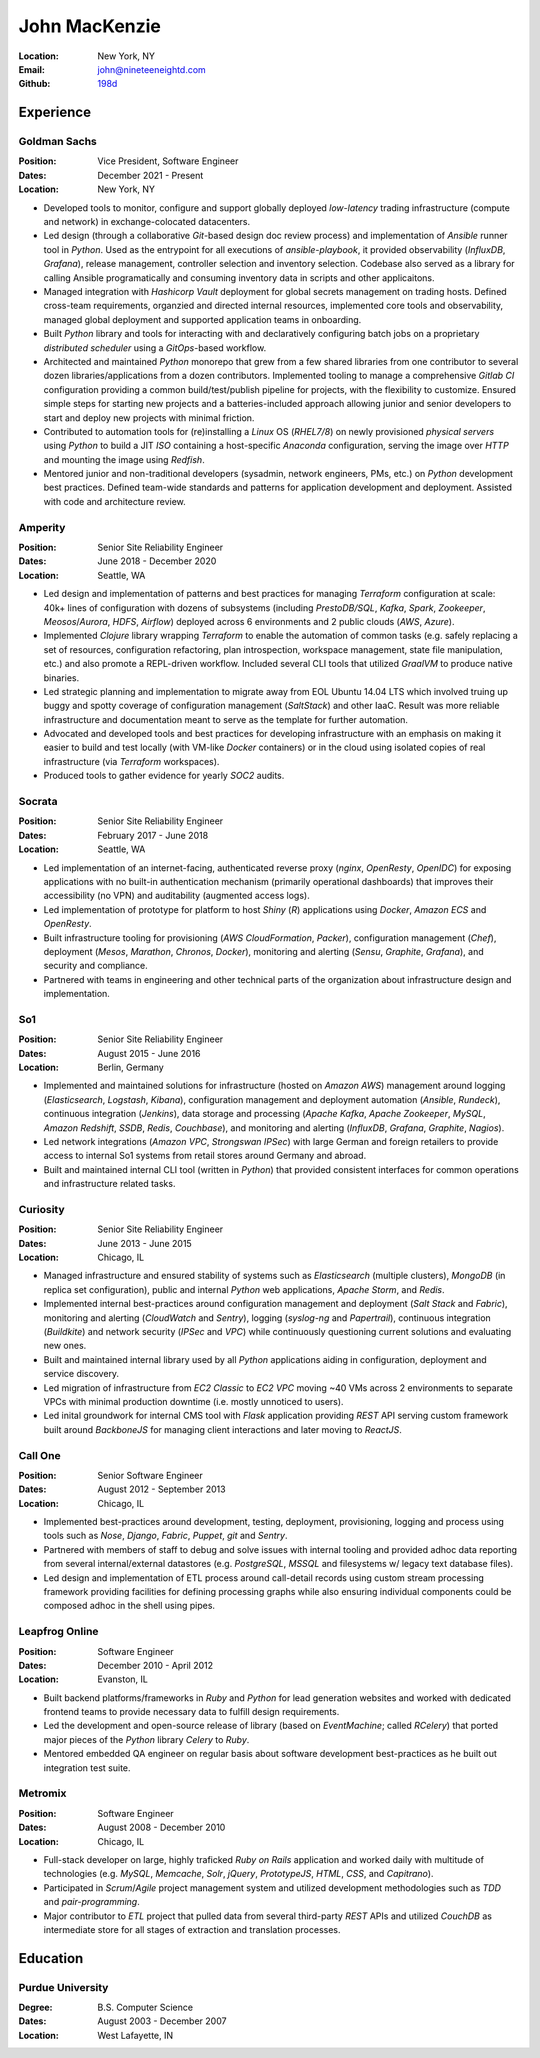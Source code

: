 John MacKenzie
==============
:Location: New York, NY
:Email: john@nineteeneightd.com
:Github: `198d <https://github.com/198d>`_


Experience
----------

Goldman Sachs
^^^^^^^^^^^^^

:Position: Vice President, Software Engineer
:Dates: December 2021 - Present
:Location: New York, NY

* Developed tools to monitor, configure and support globally deployed
  *low-latency* trading infrastructure (compute and network)
  in exchange-colocated datacenters.
* Led design (through a collaborative *Git*-based design doc review process)
  and implementation of *Ansible* runner tool in *Python*. Used as the
  entrypoint for all executions of `ansible-playbook`, it provided
  observability (*InfluxDB*, *Grafana*), release management, controller
  selection and inventory selection. Codebase also served as a library for
  calling Ansible programatically and consuming inventory data in scripts and
  other applicaitons.
* Managed integration with *Hashicorp Vault* deployment for global secrets
  management on trading hosts. Defined cross-team requirements, organzied and
  directed internal resources, implemented core tools and observability,
  managed global deployment and supported application teams in onboarding.
* Built *Python* library and tools for interacting with and declaratively
  configuring batch jobs on a proprietary *distributed scheduler* using a
  *GitOps*-based workflow.
* Architected and maintained *Python* monorepo that grew from a few shared
  libraries from one contributor to several dozen libraries/applications from a
  dozen contributors. Implemented tooling to manage a comprehensive *Gitlab CI*
  configuration providing a common build/test/publish pipeline for
  projects, with the flexibility to customize. Ensured simple steps for
  starting new projects and a batteries-included approach allowing junior and
  senior developers to start and deploy new projects with minimal friction.
* Contributed to automation tools for (re)installing a *Linux* OS (*RHEL7/8*)
  on newly provisioned *physical servers* using *Python* to build a JIT *ISO*
  containing a host-specific *Anaconda* configuration, serving the image over
  *HTTP* and mounting the image using *Redfish*.
* Mentored junior and non-traditional developers (sysadmin, network engineers,
  PMs, etc.) on *Python* development best practices. Defined team-wide standards
  and patterns for application development and deployment. Assisted with code
  and architecture review.

Amperity
^^^^^^^^

:Position: Senior Site Reliability Engineer
:Dates: June 2018 - December 2020
:Location: Seattle, WA

* Led design and implementation of patterns and best practices for managing
  *Terraform* configuration at scale: 40k+ lines of configuration with dozens
  of subsystems (including *PrestoDB/SQL*, *Kafka*, *Spark*, *Zookeeper*,
  *Meosos*/*Aurora*, *HDFS*, *Airflow*) deployed across 6 environments and 2
  public clouds (*AWS*, *Azure*).
* Implemented *Clojure* library wrapping *Terraform* to enable the automation
  of common tasks (e.g. safely replacing a set of resources, configuration
  refactoring, plan introspection, workspace management, state file
  manipulation, etc.) and also promote a REPL-driven workflow. Included several
  CLI tools that utilized *GraalVM* to produce native binaries.
* Led strategic planning and implementation to migrate away from EOL Ubuntu
  14.04 LTS which involved truing up buggy and spotty coverage of configuration
  management (*SaltStack*) and other IaaC. Result was more reliable
  infrastructure and documentation meant to serve as the template for further
  automation.
* Advocated and developed tools and best practices for developing
  infrastructure with an emphasis on making it easier to build and test
  locally (with VM-like *Docker* containers) or in the cloud using isolated
  copies of real infrastructure (via *Terraform* workspaces).
* Produced tools to gather evidence for yearly *SOC2* audits.

Socrata
^^^^^^^
:Position: Senior Site Reliability Engineer
:Dates: February 2017 - June 2018
:Location: Seattle, WA

* Led implementation of an internet-facing, authenticated reverse proxy
  (*nginx*, *OpenResty*, *OpenIDC*) for exposing applications with no built-in
  authentication mechanism (primarily operational dashboards) that improves
  their accessibility (no VPN) and auditability (augmented access logs).
* Led implementation of prototype for platform to host *Shiny* (*R*)
  applications using *Docker*, *Amazon ECS* and *OpenResty*.
* Built infrastructure tooling for provisioning (*AWS CloudFormation*,
  *Packer*), configuration management (*Chef*), deployment (*Mesos*,
  *Marathon*, *Chronos*, *Docker*), monitoring and alerting (*Sensu*,
  *Graphite*, *Grafana*), and security and compliance.
* Partnered with teams in engineering and other technical parts of the
  organization about infrastructure design and implementation.

So1
^^^
:Position: Senior Site Reliability Engineer
:Dates: August 2015 - June 2016
:Location: Berlin, Germany

* Implemented and maintained solutions for infrastructure (hosted on *Amazon
  AWS*) management around logging (*Elasticsearch*, *Logstash*, *Kibana*),
  configuration management and deployment automation (*Ansible*, *Rundeck*),
  continuous integration (*Jenkins*), data storage and processing (*Apache
  Kafka*, *Apache Zookeeper*, *MySQL*, *Amazon Redshift*, *SSDB*, *Redis*,
  *Couchbase*), and monitoring and alerting (*InfluxDB*, *Grafana*, *Graphite*,
  *Nagios*).
* Led network integrations (*Amazon VPC*, *Strongswan IPSec*) with large
  German and foreign retailers to provide access to internal So1 systems from
  retail stores around Germany and abroad.
* Built and maintained internal CLI tool (written in *Python*) that provided
  consistent interfaces for common operations and infrastructure related tasks.

Curiosity
^^^^^^^^^
:Position: Senior Site Reliability Engineer
:Dates: June 2013 - June 2015
:Location: Chicago, IL

* Managed infrastructure and ensured stability of systems such as *Elasticsearch*
  (multiple clusters), *MongoDB* (in replica set configuration), public and
  internal *Python* web applications, *Apache Storm*, and *Redis*.
* Implemented internal best-practices around configuration management and
  deployment (*Salt Stack* and *Fabric*), monitoring and alerting (*CloudWatch*
  and *Sentry*), logging (*syslog-ng* and *Papertrail*), continuous integration
  (*Buildkite*) and network security (*IPSec* and *VPC*) while continuously
  questioning current solutions and evaluating new ones.
* Built and maintained internal library used by all *Python* applications aiding
  in configuration, deployment and service discovery.
* Led migration of infrastructure from *EC2 Classic* to *EC2 VPC* moving ~40
  VMs across 2 environments to separate VPCs with minimal production downtime
  (i.e. mostly unnoticed to users).
* Led inital groundwork for internal CMS tool with *Flask* application
  providing *REST* API serving custom framework built around *BackboneJS* for
  managing client interactions and later moving to *ReactJS*.

Call One
^^^^^^^^
:Position: Senior Software Engineer
:Dates: August 2012 - September 2013
:Location: Chicago, IL

* Implemented best-practices around development, testing, deployment,
  provisioning, logging and process using tools such as *Nose*, *Django*, *Fabric*,
  *Puppet*, *git* and *Sentry*.
* Partnered with members of staff to debug and solve issues with internal tooling
  and provided adhoc data reporting from several internal/external datastores
  (e.g. *PostgreSQL*, *MSSQL* and filesystems w/ legacy text database files).
* Led design and implementation of ETL process around call-detail records using
  custom stream processing framework providing facilities for defining
  processing graphs while also ensuring individual components could be composed
  adhoc in the shell using pipes.

Leapfrog Online
^^^^^^^^^^^^^^^
:Position: Software Engineer
:Dates: December 2010 - April 2012
:Location: Evanston, IL

* Built backend platforms/frameworks in *Ruby* and *Python* for lead generation
  websites and worked with dedicated frontend teams to provide necessary
  data to fulfill design requirements.
* Led the development and open-source release of library (based on
  *EventMachine*; called *RCelery*) that ported major pieces of the *Python*
  library *Celery* to *Ruby*.
* Mentored embedded QA engineer on regular basis about software development
  best-practices as he built out integration test suite.

Metromix
^^^^^^^^
:Position: Software Engineer
:Dates: August 2008 - December 2010
:Location: Chicago, IL

* Full-stack developer on large, highly traficked *Ruby on Rails* application
  and worked daily with multitude of technologies (e.g. *MySQL*, *Memcache*,
  *Solr*, *jQuery*, *PrototypeJS*, *HTML*, *CSS*, and *Capitrano*).
* Participated in *Scrum*/*Agile* project management system and utilized
  development methodologies such as *TDD* and  *pair-programming*.
* Major contributor to *ETL* project that pulled data from several third-party
  *REST* APIs and utilized *CouchDB* as intermediate store for all stages of
  extraction and translation processes.


Education
---------

Purdue University
^^^^^^^^^^^^^^^^^
:Degree: B.S. Computer Science
:Dates: August 2003 - December 2007
:Location: West Lafayette, IN
